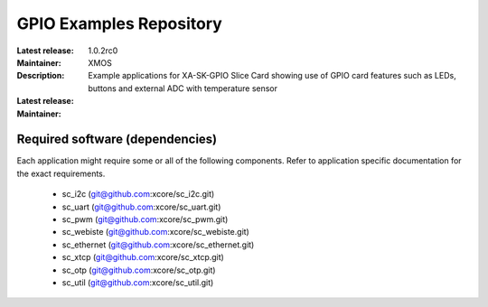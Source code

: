 GPIO Examples Repository
.................................

:Latest release: 1.0.2rc0
:Maintainer: XMOS
:Description: Example applications for XA-SK-GPIO Slice Card showing use of GPIO card features such as LEDs, buttons and external ADC with temperature sensor


:Latest release:
:Maintainer:

Required software (dependencies)
================================

Each application might require some or all of the following components. Refer to application specific documentation for the exact requirements.

  * sc_i2c (git@github.com:xcore/sc_i2c.git)
  * sc_uart (git@github.com:xcore/sc_uart.git)
  * sc_pwm (git@github.com:xcore/sc_pwm.git)
  * sc_webiste (git@github.com:xcore/sc_webiste.git)
  * sc_ethernet (git@github.com:xcore/sc_ethernet.git)
  * sc_xtcp (git@github.com:xcore/sc_xtcp.git)
  * sc_otp (git@github.com:xcore/sc_otp.git)
  * sc_util (git@github.com:xcore/sc_util.git)
